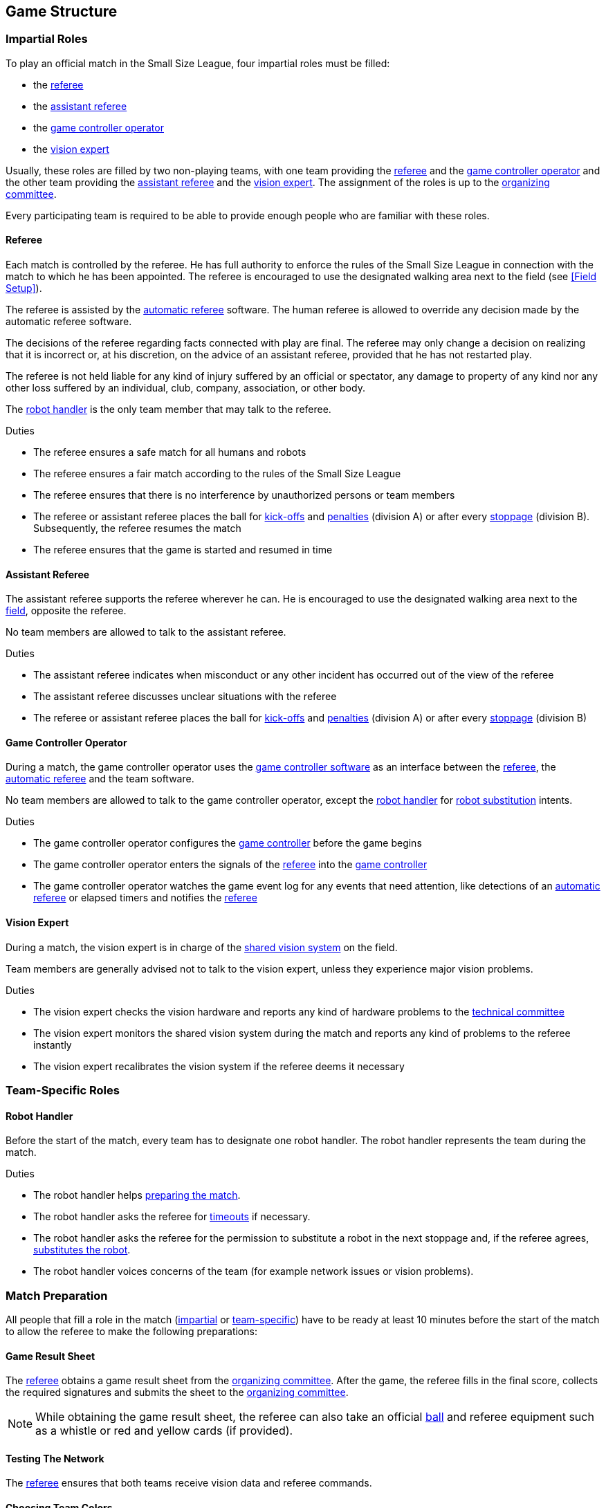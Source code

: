 == Game Structure
=== Impartial Roles
To play an official match in the Small Size League, four impartial roles must be filled:

* the <<Referee, referee>>
* the <<Assistant Referee, assistant referee>>
* the <<Game Controller Operator, game controller operator>>
* the <<Vision Expert, vision expert>>

Usually, these roles are filled by two non-playing teams, with one team providing the <<Referee, referee>> and the <<Game Controller Operator, game controller operator>> and the other team providing the <<Assistant Referee, assistant referee>> and the <<Vision Expert, vision expert>>. The assignment of the roles is up to the <<Organizing Committee, organizing committee>>.

Every participating team is required to be able to provide enough people who are familiar with these roles.

==== Referee
Each match is controlled by the referee. He has full authority to enforce the rules of the Small Size League in connection with the match to which he has been appointed. The referee is encouraged to use the designated walking area next to the field (see <<Field Setup>>).

The referee is assisted by the <<Automatic Referee, automatic referee>> software. The human referee is allowed to override any decision made by the automatic referee software.

The decisions of the referee regarding facts connected with play are final. The referee may only change a decision on realizing that it is incorrect or, at his discretion, on the
advice of an assistant referee, provided that he has not restarted play.

The referee is not held liable for any kind of injury suffered by an official or spectator, any damage to property of any kind nor any other loss suffered by an individual, club, company, association, or other body.

The <<Robot Handler, robot handler>> is the only team member that may talk to the referee.

.Duties

* The referee ensures a safe match for all humans and robots
* The referee ensures a fair match according to the rules of the Small Size League
* The referee ensures that there is no interference by unauthorized persons or team members
* The referee or assistant referee places the ball for <<Kick-Off, kick-offs>> and <<Penalty Kick, penalties>> (division A) or after every <<Stopping The Game, stoppage>> (division B). Subsequently, the referee resumes the match
* The referee ensures that the game is started and resumed in time

==== Assistant Referee
The assistant referee supports the referee wherever he can. He is encouraged to use the designated walking area next to the <<Field Setup, field>>, opposite the referee.

No team members are allowed to talk to the assistant referee.

.Duties

* The assistant referee indicates when misconduct or any other incident has occurred out of the view of the referee
* The assistant referee discusses unclear situations with the referee
* The referee or assistant referee places the ball for <<Kick-Off, kick-offs>> and <<Penalty Kick, penalties>> (division A) or after every <<Stopping The Game, stoppage>> (division B)


==== Game Controller Operator
During a match, the game controller operator uses the <<Game Controller, game controller software>> as an interface between the <<Referee, referee>>, the <<Automatic Referee, automatic referee>> and the team software.

No team members are allowed to talk to the game controller operator, except the <<Robot Handler, robot handler>> for <<Robot Substitution, robot substitution>> intents.

.Duties
* The game controller operator configures the <<Game Controller, game controller>> before the game begins
* The game controller operator enters the signals of the <<Referee, referee>> into the <<Game Controller, game controller>>
* The game controller operator watches the game event log for any events that need attention, like detections of an <<Automatic Referee, automatic referee>> or elapsed timers and notifies the <<Referee, referee>>

==== Vision Expert
During a match, the vision expert is in charge of the <<Vision, shared vision system>> on the field.

Team members are generally advised not to talk to the vision expert, unless they experience major vision problems.

.Duties

* The vision expert checks the vision hardware and reports any kind of hardware problems to the <<Technical Committee, technical committee>>
* The vision expert monitors the shared vision system during the match and reports any kind of problems to the referee instantly
* The vision expert recalibrates the vision system if the referee deems it necessary

=== Team-Specific Roles

==== Robot Handler
Before the start of the match, every team has to designate one robot handler. The robot handler represents the team during the match.

.Duties
* The robot handler helps <<Match Preparation, preparing the match>>.
* The robot handler asks the referee for <<Timeouts, timeouts>> if necessary.
* The robot handler asks the referee for the permission to substitute a robot in the next stoppage and, if the referee agrees, <<Robot Substitution, substitutes the robot>>.
* The robot handler voices concerns of the team (for example network issues or vision problems).

=== Match Preparation
All people that fill a role in the match (<<Impartial Roles, impartial>> or <<Team-Specific Roles, team-specific>>) have to be ready at least 10 minutes before the start of the match to allow the referee to make the following preparations:

==== Game Result Sheet
The <<Referee, referee>> obtains a game result sheet from the <<Organizing Committee, organizing committee>>. After the game, the referee fills in the final score, collects the required signatures and submits the sheet to the <<Organizing Committee, organizing committee>>.

NOTE: While obtaining the game result sheet, the referee can also take an official <<Ball, ball>> and referee equipment such as a whistle or red and yellow cards (if provided).

==== Testing The Network
The <<Referee, referee>> ensures that both teams receive vision data and referee commands.

==== Choosing Team Colors
The <<Referee, referee>> asks the <<Robot Handler, robot handlers>> of the teams about their preferred team color (either blue or yellow). If the teams agree on a color assignment, the colors will be used for the entire match.

However, if both teams prefer the same color, the referee assigns the colors by chance. In this case, the teams switch the colors after the first half of the match as well as after the first half of the overtime if applicable.

==== Choosing Side And Kick-Off
The <<Referee, referee>> tosses a coin with both <<Robot Handler, robot handlers>>. The winning team chooses the goal it will attack in the first half of the match. The other team takes the <<Kick-Off, kick-off>> to start the match.

==== Choosing Keeper Id
The <<Referee, referee>> asks both <<Robot Handler, robot handlers>> which robot they will use as the keeper and forwards this information to the <<Game Controller Operator, game controller operator>>.

. If the ball is <<Ball In And Out Of Play, in play>>, the keeper id can only be changed if the ball is in the opponent's half. There is an automatic and a manual procedure, which are defined below, respectively:
.. Done automatically by using the <<Game Controller, game controller>> network interface
.. Done by asking the <<Game Controller Operator, game controller operator>> to change it in the <<Game Controller, game controller>>. The <<Game Controller Operator, game controller operator>> must not change the keeper id until the ball is at a valid position.

NOTE: Teams should only ask for a change once the requirements are met. The <<Game Controller Operator, game controller operator>> is responsible for complying to the rules.

NOTE: If a team does not want to use a keeper, it may select the id of a robot that is not on the field.

=== Game Stages
==== Overview
An official match of the Small Size League consists of the following stages:

|===
| Game Stage | Duration

| First Half | 300 seconds of playing time
| Half-Time Break | 300 seconds pause
| Second Half | 300 seconds of playing time
|===

If the match is an elimination match (draw is not a possible outcome) and the score is even after the regular game time, the match goes into overtime and the following game stages are added:

|===
| Game Stage | Duration

| Pre-Overtime Break | 300 seconds of pause
| Overtime First Half | 150 seconds of playing time
| Overtime Half-Time Break | 120 seconds of pause
| Overtime Second Half | 150 seconds of playing time
|===

If the score is even after overtime has been played, the following stages are added:

|===
| Game Stage | Duration

| Pre-Shoot-Out Break | 120 seconds of pause
| <<Shoot-Out>> | unlimited
|===

The match timer is paused whenever no team is allowed to <<Ball Manipulation, manipulate the ball>>. This includes <<Stop, stop>>, <<Halt, halt>> and the preparation states of <<Kick-Off, kick-off>> and <<Penalty Kick, penalty kick>>. Additionally, it is paused during <<Ball Placement, ball placement>>.

NOTE: As a result, the time needed for a match is much greater than the playing time.

==== Timeouts
The <<Robot Handler, robot handler>> has to ask the referee for a timeout. Timeouts are handled like <<Overview, breaks>>, meaning that both teams are allowed to make modifications to their software and hardware (see <<Autonomy>>).

Each team is allocated 4 timeouts at the beginning of the match. A total of 300 seconds is allowed for all timeouts. Timeouts may only be taken during a game
stoppage. The time is monitored and recorded by the <<Game Controller Operator, game controller operator>>.

NOTE: For example, a team may take 3 timeouts of 60 seconds duration and thereafter have only one timeout of up to 120 seconds duration.

During overtime, both teams can use 2 timeouts with a total time of 150 seconds. The number of timeouts and the time not used in regular game are not added.

No timeouts are possible in the <<Shoot-Out, shoot-out>> stage.

==== Early Termination At A Score Of 10
When a team manages to shoot 10 goals, the match is automatically terminated and the team with more goals is declared the winner, regardless of the current game stage.
